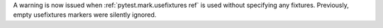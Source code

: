 A warning is now issued when :ref:`pytest.mark.usefixtures ref` is used without specifying any fixtures. Previously, empty usefixtures markers were silently ignored.
